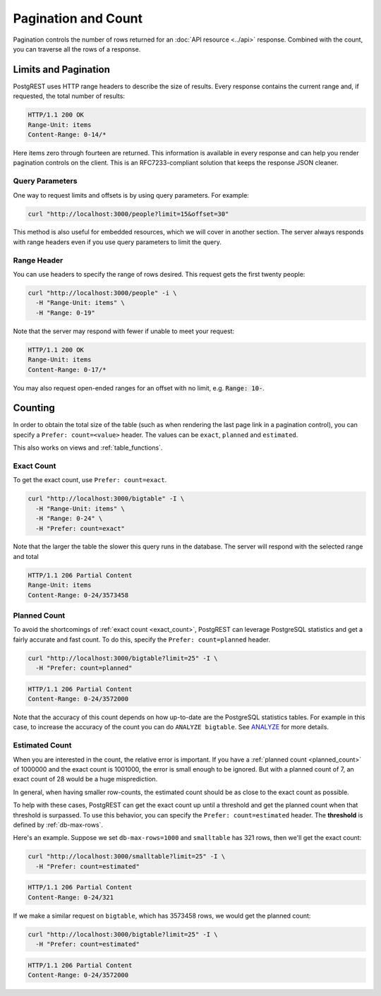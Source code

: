 Pagination and Count
####################

Pagination controls the number of rows returned for an :doc:`API resource <../api>` response. Combined with the count, you can traverse all the rows of a response.

.. _limits:

Limits and Pagination
---------------------

PostgREST uses HTTP range headers to describe the size of results. Every response contains the current range and, if requested, the total number of results:

.. code-block:: http

  HTTP/1.1 200 OK
  Range-Unit: items
  Content-Range: 0-14/*

Here items zero through fourteen are returned. This information is available in every response and can help you render pagination controls on the client. This is an RFC7233-compliant solution that keeps the response JSON cleaner.

Query Parameters
~~~~~~~~~~~~~~~~

One way to request limits and offsets is by using query parameters. For example:

.. code-block:: bash

  curl "http://localhost:3000/people?limit=15&offset=30"

This method is also useful for embedded resources, which we will cover in another section. The server always responds with range headers even if you use query parameters to limit the query.

Range Header
~~~~~~~~~~~~

You can use headers to specify the range of rows desired.
This request gets the first twenty people:

.. code-block:: bash

  curl "http://localhost:3000/people" -i \
    -H "Range-Unit: items" \
    -H "Range: 0-19"

Note that the server may respond with fewer if unable to meet your request:

.. code-block:: http

  HTTP/1.1 200 OK
  Range-Unit: items
  Content-Range: 0-17/*

You may also request open-ended ranges for an offset with no limit, e.g. :code:`Range: 10-`.

.. _prefer_count:

Counting
--------

In order to obtain the total size of the table (such as when rendering the last page link in a pagination control), you can specify a ``Prefer: count=<value>`` header. The values can be ``exact``, ``planned`` and ``estimated``.

This also works on views and :ref:`table_functions`.


.. _exact_count:

Exact Count
~~~~~~~~~~~

To get the exact count, use ``Prefer: count=exact``.

.. code-block:: bash

  curl "http://localhost:3000/bigtable" -I \
    -H "Range-Unit: items" \
    -H "Range: 0-24" \
    -H "Prefer: count=exact"

Note that the larger the table the slower this query runs in the database. The server will respond with the selected range and total

.. code-block:: http

  HTTP/1.1 206 Partial Content
  Range-Unit: items
  Content-Range: 0-24/3573458

.. _planned_count:

Planned Count
~~~~~~~~~~~~~

To avoid the shortcomings of :ref:`exact count <exact_count>`, PostgREST can leverage PostgreSQL statistics and get a fairly accurate and fast count.
To do this, specify the ``Prefer: count=planned`` header.

.. code-block:: bash

  curl "http://localhost:3000/bigtable?limit=25" -I \
    -H "Prefer: count=planned"

.. code-block:: http

  HTTP/1.1 206 Partial Content
  Content-Range: 0-24/3572000

Note that the accuracy of this count depends on how up-to-date are the PostgreSQL statistics tables.
For example in this case, to increase the accuracy of the count you can do ``ANALYZE bigtable``.
See `ANALYZE <https://www.postgresql.org/docs/current/sql-analyze.html>`_ for more details.

.. _estimated_count:

Estimated Count
~~~~~~~~~~~~~~~

When you are interested in the count, the relative error is important. If you have a :ref:`planned count <planned_count>` of 1000000 and the exact count is
1001000, the error is small enough to be ignored. But with a planned count of 7, an exact count of 28 would be a huge misprediction.

In general, when having smaller row-counts, the estimated count should be as close to the exact count as possible.

To help with these cases, PostgREST can get the exact count up until a threshold and get the planned count when
that threshold is surpassed. To use this behavior, you can specify the ``Prefer: count=estimated`` header. The **threshold** is
defined by :ref:`db-max-rows`.

Here's an example. Suppose we set ``db-max-rows=1000`` and ``smalltable`` has 321 rows, then we'll get the exact count:

.. code-block:: bash

  curl "http://localhost:3000/smalltable?limit=25" -I \
    -H "Prefer: count=estimated"

.. code-block:: http

  HTTP/1.1 206 Partial Content
  Content-Range: 0-24/321

If we make a similar request on ``bigtable``, which has 3573458 rows, we would get the planned count:

.. code-block:: bash

  curl "http://localhost:3000/bigtable?limit=25" -I \
    -H "Prefer: count=estimated"

.. code-block:: http

  HTTP/1.1 206 Partial Content
  Content-Range: 0-24/3572000
